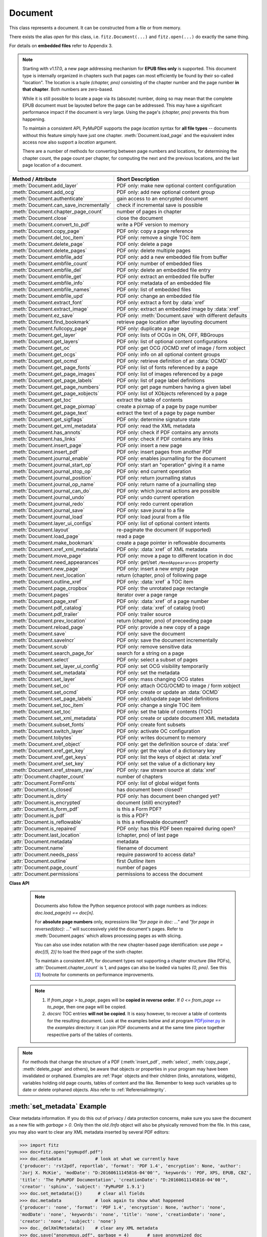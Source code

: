 .. _Document:

================
Document
================

.. highlight:: python

This class represents a document. It can be constructed from a file or from memory.

There exists the alias *open* for this class, i.e. ``fitz.Document(...)`` and ``fitz.open(...)`` do exactly the same thing.

For details on **embedded files** refer to Appendix 3.

.. note::

  Starting with v1.17.0, a new page addressing mechanism for **EPUB files only** is supported. This document type is internally organized in chapters such that pages can most efficiently be found by their so-called "location". The location is a tuple *(chapter, pno)* consisting of the chapter number and the page number **in that chapter**. Both numbers are zero-based.

  While it is still possible to locate a page via its (absoute) number, doing so may mean that the complete EPUB document must be layouted before the page can be addressed. This may have a significant performance impact if the document is very large. Using the page's *(chapter, pno)* prevents this from happening.

  To maintain a consistent API, PyMuPDF supports the page *location* syntax for **all file types** -- documents without this feature simply have just one chapter. :meth:`Document.load_page` and the equivalent index access now also support a *location* argument.

  There are a number of methods for converting between page numbers and locations, for determining the chapter count, the page count per chapter, for computing the next and the previous locations, and the last page location of a document.

======================================= ==========================================================
**Method / Attribute**                  **Short Description**
======================================= ==========================================================
:meth:`Document.add_layer`              PDF only: make new optional content configuration
:meth:`Document.add_ocg`                PDF only: add new optional content group
:meth:`Document.authenticate`           gain access to an encrypted document
:meth:`Document.can_save_incrementally` check if incremental save is possible
:meth:`Document.chapter_page_count`     number of pages in chapter
:meth:`Document.close`                  close the document
:meth:`Document.convert_to_pdf`         write a PDF version to memory
:meth:`Document.copy_page`              PDF only: copy a page reference
:meth:`Document.del_toc_item`           PDF only: remove a single TOC item
:meth:`Document.delete_page`            PDF only: delete a page
:meth:`Document.delete_pages`           PDF only: delete multiple pages
:meth:`Document.embfile_add`            PDF only: add a new embedded file from buffer
:meth:`Document.embfile_count`          PDF only: number of embedded files
:meth:`Document.embfile_del`            PDF only: delete an embedded file entry
:meth:`Document.embfile_get`            PDF only: extract an embedded file buffer
:meth:`Document.embfile_info`           PDF only: metadata of an embedded file
:meth:`Document.embfile_names`          PDF only: list of embedded files
:meth:`Document.embfile_upd`            PDF only: change an embedded file
:meth:`Document.extract_font`           PDF only: extract a font by :data:`xref`
:meth:`Document.extract_image`          PDF only: extract an embedded image by :data:`xref`
:meth:`Document.ez_save`                PDF only: :meth:`Document.save` with different defaults
:meth:`Document.find_bookmark`          retrieve page location after layouting document
:meth:`Document.fullcopy_page`          PDF only: duplicate a page
:meth:`Document.get_layer`              PDF only: lists of OCGs in ON, OFF, RBGroups
:meth:`Document.get_layers`             PDF only: list of optional content configurations
:meth:`Document.get_oc`                 PDF only: get OCG /OCMD xref of image / form xobject
:meth:`Document.get_ocgs`               PDF only: info on all optional content groups
:meth:`Document.get_ocmd`               PDF only: retrieve definition of an :data:`OCMD`
:meth:`Document.get_page_fonts`         PDF only: list of fonts referenced by a page
:meth:`Document.get_page_images`        PDF only: list of images referenced by a page
:meth:`Document.get_page_labels`        PDF only: list of page label definitions
:meth:`Document.get_page_numbers`       PDF only: get page numbers having a given label
:meth:`Document.get_page_xobjects`      PDF only: list of XObjects referenced by a page
:meth:`Document.get_toc`                extract the table of contents
:meth:`Document.get_page_pixmap`        create a pixmap of a page by page number
:meth:`Document.get_page_text`          extract the text of a page by page number
:meth:`Document.get_sigflags`           PDF only: determine signature state
:meth:`Document.get_xml_metadata`       PDF only: read the XML metadata
:meth:`Document.has_annots`             PDF only: check if PDF contains any annots
:meth:`Document.has_links`              PDF only: check if PDF contains any links
:meth:`Document.insert_page`            PDF only: insert a new page
:meth:`Document.insert_pdf`             PDF only: insert pages from another PDF
:meth:`Document.journal_enable`         PDF only: enables journalling for the document
:meth:`Document.journal_start_op`       PDF only: start an "operation" giving it a name
:meth:`Document.journal_stop_op`        PDF only: end current operation
:meth:`Document.journal_position`       PDF only: return journalling status
:meth:`Document.journal_op_name`        PDF only: return name of a journalling step
:meth:`Document.journal_can_do`         PDF only: which journal actions are possible
:meth:`Document.journal_undo`           PDF only: undo current operation
:meth:`Document.journal_redo`           PDF only: redo current operation
:meth:`Document.journal_save`           PDF only: save joural to a file
:meth:`Document.journal_load`           PDF only: load joural from a file
:meth:`Document.layer_ui_configs`       PDF only: list of optional content intents
:meth:`Document.layout`                 re-paginate the document (if supported)
:meth:`Document.load_page`              read a page
:meth:`Document.make_bookmark`          create a page pointer in reflowable documents
:meth:`Document.xref_xml_metadata`      PDF only: :data:`xref` of XML metadata
:meth:`Document.move_page`              PDF only: move a page to different location in doc
:meth:`Document.need_appearances`       PDF only: get/set ``/NeedAppearances`` property
:meth:`Document.new_page`               PDF only: insert a new empty page
:meth:`Document.next_location`          return (chapter, pno) of following page
:meth:`Document.outline_xref`           PDF only: :data:`xref` a TOC item
:meth:`Document.page_cropbox`           PDF only: the unrotated page rectangle
:meth:`Document.pages`                  iterator over a page range
:meth:`Document.page_xref`              PDF only: :data:`xref` of a page number
:meth:`Document.pdf_catalog`            PDF only: :data:`xref` of catalog (root)
:meth:`Document.pdf_trailer`            PDF only: trailer source
:meth:`Document.prev_location`          return (chapter, pno) of preceeding page
:meth:`Document.reload_page`            PDF only: provide a new copy of a page
:meth:`Document.save`                   PDF only: save the document
:meth:`Document.saveIncr`               PDF only: save the document incrementally
:meth:`Document.scrub`                  PDF only: remove sensitive data
:meth:`Document.search_page_for`        search for a string on a page
:meth:`Document.select`                 PDF only: select a subset of pages
:meth:`Document.set_layer_ui_config`    PDF only: set OCG visibility temporarily
:meth:`Document.set_metadata`           PDF only: set the metadata
:meth:`Document.set_layer`              PDF only: mass changing OCG states
:meth:`Document.set_oc`                 PDF only: attach OCG/OCMD to image / form xobject
:meth:`Document.set_ocmd`               PDF only: create or update an :data:`OCMD`
:meth:`Document.set_page_labels`        PDF only: add/update page label definitions
:meth:`Document.set_toc_item`           PDF only: change a single TOC item
:meth:`Document.set_toc`                PDF only: set the table of contents (TOC)
:meth:`Document.set_xml_metadata`       PDF only: create or update document XML metadata
:meth:`Document.subset_fonts`           PDF only: create font subsets
:meth:`Document.switch_layer`           PDF only: activate OC configuration
:meth:`Document.tobytes`                PDF only: writes document to memory
:meth:`Document.xref_object`            PDF only: get the definition source of :data:`xref`
:meth:`Document.xref_get_key`           PDF only: get the value of a dictionary key
:meth:`Document.xref_get_keys`          PDF only: list the keys of object at :data:`xref`
:meth:`Document.xref_set_key`           PDF only: set the value of a dictionary key
:meth:`Document.xref_stream_raw`        PDF only: raw stream source at :data:`xref`
:attr:`Document.chapter_count`          number of chapters
:attr:`Document.FormFonts`              PDF only: list of global widget fonts
:attr:`Document.is_closed`              has document been closed?
:attr:`Document.is_dirty`               PDF only: has document been changed yet?
:attr:`Document.is_encrypted`           document (still) encrypted?
:attr:`Document.is_form_pdf`            is this a Form PDF?
:attr:`Document.is_pdf`                 is this a PDF?
:attr:`Document.is_reflowable`          is this a reflowable document?
:attr:`Document.is_repaired`            PDF only: has this PDF been repaired during open?
:attr:`Document.last_location`          (chapter, pno) of last page
:attr:`Document.metadata`               metadata
:attr:`Document.name`                   filename of document
:attr:`Document.needs_pass`             require password to access data?
:attr:`Document.outline`                first `Outline` item
:attr:`Document.page_count`             number of pages
:attr:`Document.permissions`            permissions to access the document
======================================= ==========================================================

**Class API**

.. class:: Document

    .. index::
       pair: filename; open
       pair: stream; open
       pair: filetype; open
       pair: rect; open
       pair: width; open
       pair: height; open
       pair: fontsize; open
       pair: open; Document
       pair: filename; Document
       pair: stream; Document
       pair: filetype; Document
       pair: rect; Document
       pair: fontsize; Document

    .. method:: __init__(self, filename=None, stream=None, filetype=None, rect=None, width=0, height=0, fontsize=11)

      Creates a *Document* object.

      * With default parameters, a **new empty PDF** document will be created.
      * If *stream* is given, then the document is created from memory and either *filename* or *filetype* must indicate its type.
      * If *stream* is *None*, then a document is created from the file given by *filename*. Its type is inferred from the extension, which can be overruled by specifying *filetype*.

      :arg str,pathlib filename: A UTF-8 string or *pathlib* object containing a file path (or a file type, see below).

      :arg bytes,bytearray,BytesIO stream: A memory area containing a supported document. Its type **must** be specified by either *filename* or *filetype*.

         *(Changed in version 1.14.13)* *io.BytesIO* is now also supported.

      :arg str filetype: A string specifying the type of document. This may be something looking like a filename (e.g. "x.pdf"), in which case MuPDF uses the extension to determine the type, or a mime type like *application/pdf*. Just using strings like "pdf" will also work.

      :arg rect_like rect: a rectangle specifying the desired page size. This parameter is only meaningful for documents with a variable page layout ("reflowable" documents), like e-books or HTML, and ignored otherwise. If specified, it must be a non-empty, finite rectangle with top-left coordinates (0, 0). Together with parameter *fontsize*, each page will be accordingly laid out and hence also determine the number of pages.

      :arg float width: may used together with *height* as an alternative to *rect* to specify layout information.

      :arg float height: may used together with *width* as an alternative to *rect* to specify layout information.

      :arg float fontsize: the default fontsize for reflowable document types. This parameter is ignored if none of the parameters *rect* or *width* and *height* are specified. Will be used to calculate the page layout.

      Overview of possible forms (*open* is a synonym of *Document*)::

          >>> # from a file
          >>> doc = fitz.open("some.pdf")
          >>> doc = fitz.open("some.file", None, "pdf")  # copes with wrong extension
          >>> doc = fitz.open("some.file", filetype="pdf")  # copes with wrong extension
          >>>
          >>> # from memory
          >>> doc = fitz.open("pdf", mem_area)
          >>> doc = fitz.open(None, mem_area, "pdf")
          >>> doc = fitz.open(stream=mem_area, filetype="pdf")
          >>>
          >>> # new empty PDF
          >>> doc = fitz.open()
          >>>

      The Document class can be also be used as a **context manager**. On exit, the document will automatically be closed.

          >>> import fitz
          >>> with fitz.open(...) as doc:
                  for page in doc: print("page %i" % page.number)
          page 0
          page 1
          page 2
          page 3
          >>> doc.is_closed
          True
          >>>

    .. method:: get_oc(xref)

      *(New in v1.18.4)*

      Return the cross reference number of an :data:`OCG` or :data:`OCMD` attached to an image or form xobject.

      :arg int xref: the :data:`xref` of an image or form xobject. Valid such cross reference numbers are returned by :meth:`Document.get_page_images`, resp. :meth:`Document.get_page_xobjects`. For invalid numbers, an exception is raised.
      :rtype: int
      :returns: the cross reference number of an optional contents object or zero if there is none.

    .. method:: set_oc(xref, ocxref)

      *(New in v1.18.4)*

      If *xref* represents an image or form xobject, set or remove the cross reference number *ocxref* of an optional contents object.

      :arg int xref: the :data:`xref` of an image or form xobject [#f5]_. Valid such cross reference numbers are returned by :meth:`Document.get_page_images`, resp. :meth:`Document.get_page_xobjects`. For invalid numbers, an exception is raised.
      :arg int ocxref: the :data:`xref` number of an :data:`OCG` / :data:`OCMD`. If not zero, an invalid reference raises an exception. If zero, any OC reference is removed.


    .. method:: get_layers()

      *(New in v1.18.3)*

      Show optional layer configurations. There always is a standard one, which is not included in the response.

        >>> for item in doc.get_layers(): print(item)
        {'number': 0, 'name': 'my-config', 'creator': ''}
        >>> # use 'number' as config identifyer in add_ocg

    .. method:: add_layer(name, creator=None, on=None)

      *(New in v1.18.3)*

      Add an optional content configuration. Layers serve as a collection of ON / OFF states for optional content groups and allow fast visibility switches between different views on the same document.

      :arg str name: arbitrary name.
      :arg str creator: (optional) creating software.
      :arg sequ on: a sequence of OCG :data:`xref` numbers which should be set to ON when this layer gets activated. All OCGs not listed here will be set to OFF.


    .. method:: switch_layer(number, as_default=False)

      *(New in v1.18.3)*

      Switch to a document view as defined by the optional layer's configuration number. This is temporary, except if established as default.

      :arg int number: config number as returned by :meth:`Document.layer_configs`.
      :arg bool as_default: make this the default configuration.

      Activates the ON / OFF states of OCGs as defined in the identified layer. If *as_default=True*, then additionally all layers, including the standard one, are merged and the result is written back to the standard layer, and **all optional layers are deleted**.


    .. method:: add_ocg(name, config=-1, on=True, intent="View", usage="Artwork")

      *(New in v1.18.3)*

      Add an optional content group. An OCG is the most important unit of information to determine object visibility. For a PDF, in order to be regarded as having optional content, at least one OCG must exist.

      :arg str name: arbitrary name. Will show up in supporting PDF viewers.
      :arg int config: layer configuration number. Default -1 is the standard configuration.
      :arg bool on: standard visibility status for objects pointing to this OCG.
      :arg str,list intent: a string or list of strings declaring the visibility intents. There are two PDF standard values to choose from: "View" and "Design". Default is "View". Correct **spelling is important**.
      :arg str usage: another influencer for OCG visibility. This will become part of the OCG's ``/Usage`` key. There are two PDF standard values to choose from: "Artwork" and "Technical". Default is "Artwork". Please only change when required.

      :returns: :data:`xref` of the created OCG. Use as entry for ``oc`` parameter in supporting objects.

      .. note:: Multiple OCGs with identical parameters may be created. This will not cause problems. Garbage option 3 of :meth:`Document.save` will get rid of any duplicates.


    .. method:: set_ocmd(xref=0, ocgs=None, policy="AnyOn", ve=None)

      *(New in v1.18.4)*

      Create or update an :data:`OCMD`, **Optional Content Membership Dictionary.**

      :arg int xref: :data:`xref` of the OCMD to be updated, or 0 for a new OCMD.
      :arg list ocgs: a sequence of :data:`xref` numbers of existing :data:`OCG` PDF objects.
      :arg str policy: one of "AnyOn" (default), "AnyOff", "AllOn", "AllOff" (mixed or lower case).
      :arg list ve: a "visibility expression". This is a list of arbitrarily nested other lists -- see explanation below. Use as an alternative to the combination *ocgs* / *policy* if you need to formulate more complex conditions.
      :rtype: int
      :returns: :data:`xref` of the OCMD. Use as ``oc=xref`` parameter in supporting objects, and respectively in :meth:`Document.set_oc` or :meth:`Annot.set_oc`.

      .. note::

        Like an OCG, an OCMD has a visibility state ON or OFF, and it can be used like an OCG. In contrast to an OCG, the OCMD state is determined by evaluating the state of one or more OCGs via special forms of **boolean expressions.** If the expression evaluates to true, the OCMD state is ON and OFF for false.

        There are two ways to formulate OCMD visibility:

        1. Use the combination of *ocgs* and *policy*: The *policy* value is interpreted as follows:

          - AnyOn -- (default) true if at least one OCG is ON.
          - AnyOff -- true if at least one OCG is OFF.
          - AllOn -- true if all OCGs are ON.
          - AllOff -- true if all OCGs are OFF.

          Suppose you want two PDF objects be displayed exactly one at a time (if one is ON, then the other one must be OFF):

          Solution: use an **OCG** for object 1 and an **OCMD** for object 2. Create the OCMD via ``set_ocmd(ocgs=[xref], policy="AllOff")``, with the :data:`xref` of the OCG.

        2. Use the **visibility expression** *ve*: This is a list of two or more items. The **first item** is a logical keyword: one of the strings **"and"**, **"or"**, or **"not"**. The **second** and all subsequent items must either be an integer or another list. An integer must be the :data:`xref` number of an OCG. A list must again have at least two items starting with one of the boolean keywords. This syntax is a bit awkward, but quite powerful:

          - Each list must start with a logical keyword.
          - If the keyword is a **"not"**, then the list must have exactly two items. If it is **"and"** or **"or"**, any number of other items may follow.
          - Items following the logical keyword may be either integers or again a list. An *integer* must be the xref of an OCG. A *list* must conform to the previous rules.

          **Examples:**

          - ``set_ocmd(ve=["or", 4, ["not", 5], ["and", 6, 7]])``. This delivers ON if the following is true: **"4 is ON, or 5 is OFF, or 6 and 7 are both ON"**.
          - ``set_ocmd(ve=["not", xref])``. This has the same effect as the OCMD example created under 1.

          For more details and examples see page 224 of :ref:`AdobeManual`. Also do have a look at example scripts `here <https://github.com/pymupdf/PyMuPDF-Utilities/tree/master/optional-content>`_.

          Visibility expressions, ``/VE``, are part of PDF specification version 1.6. So not all PDF viewers / readers may already support this feature and hence will react in some standard way for those cases.


    .. method:: get_ocmd(xref)

      *(New in v1.18.4)*

      Retrieve the definition of an :data:`OCMD`.

      :arg int xref: the :data:`xref` of the OCMD.
      :rtype: dict
      :returns: a dictionary with the keys *xref*, *ocgs*, *policy* and *ve*.


    .. method:: get_layer(config=-1)

      *(New in v1.18.3)*

      List of optional content groups by status in the specified configuration. This is a dictionary with lists of cross reference numbers for OCGs that occur in the arrays ``/ON``, ``/OFF`` or in some radio button group (``/RBGroups``).

      :arg int config: the configuration layer (default is the standard config layer).

      >>> pprint(doc.get_layer())
      {'off': [8, 9, 10], 'on': [5, 6, 7], 'rbgroups': [[7, 10]]}
      >>>

    .. method:: set_layer(config, on=None, off=None, basestate=None, rbgroups=None)

      *(New in v1.18.3)*

      Mass status changes of optional content groups. **Permanently** sets the status of OCGs.

      :arg int config: desired configuration layer, choose -1 for the default one.
      :arg list on: list of :data:`xref` of OCGs to set ON. Replaces previous values. An empty list will cause no OCG being set to ON anymore. Should be specified if ``basestate="ON"`` is used.
      :arg list off: list of :data:`xref` of OCGs to set OFF. Replaces previous values. An empty list will cause no OCG being set to OFF anymore. Should be specified if ``basestate="OFF"`` is used.
      :arg str basestate: desired state of OCGs that are not mentioned in *on* resp. *off*. Possible values are "ON", "OFF" or "Unchanged". Upper / lower case possible.
      :arg list rbgroups: a list of lists. Replaces previous values. Each sublist should contain two or more OCG xrefs. OCGs in the same sublist are handled like buttons in a radio button group: setting one to ON automatically sets all other group members to OFF.

      Values *None* will not change the corresponding PDF array.

        >>> doc.set_layer(-1, basestate="OFF")  # only changes the base state
        >>> pprint(doc.get_layer())
        {'basestate': 'OFF', 'off': [8, 9, 10], 'on': [5, 6, 7], 'rbgroups': [[7, 10]]}


    .. method:: get_ocgs()

      *(New in v1.18.3)*

      Details of all optional content groups. This is a dictionary of dictionaries like this (key is the OCG's :data:`xref`):

        >>> pprint(doc.get_ocgs())
        {13: {'on': True,
              'intent': ['View', 'Design'],
              'name': 'Circle',
              'usage': 'Artwork'},
        14: {'on': True,
              'intent': ['View', 'Design'],
              'name': 'Square',
              'usage': 'Artwork'},
        15: {'on': False, 'intent': ['View'], 'name': 'Square', 'usage': 'Artwork'}}
        >>>

    .. method:: layer_ui_configs()

      *(New in v1.18.3)*

      Show the visibility status of optional content that is modifyable by the user interface of supporting PDF viewers. Example:

        >>> pprint(doc.layer_ui_configs())
         ({'depth': 0,
          'locked': False,
          'number': 0,
          'on': True,
          'text': 'Circle',
          'type': 'checkbox'},
         {'depth': 0,
          'locked': False,
          'number': 1,
          'on': False,
          'text': 'Square',
          'type': 'checkbox'})
         >>> # refers to OCGs named "Circle" (ON), resp. "Square" (OFF)

       .. note::

          * Only reports items contained in the currently selected layer configuration.

          * The meaning of the dictionary keys is as follows:
             - *depth:* item's nesting level in the `/Order` array
             - *locked:* whether changing the item's state is prohibited
             - *number:* running sequence number
             - *on:* item state
             - *text:* text string or name field of the originating OCG
             - *type:* one of "label" (set by a text string), "checkbox" (set by a single OCG) or "radiobox" (set by a set of connected OCGs)

    .. method:: set_layer_ui_config(number, action=0)

      *(New in v1.18.3)*

      Modify OC visibility status of content groups. This is analog to what supporting PDF viewers would offer.

      .. note::
        Visibility is **not** a property stored with the OCG. It is not even an information necessarily present in the PDF document at all. Instead, the current visibility is **temporarily** set using the user interface of some supporting PDF consumer software. The same type of functionality is offered by this method.

        To make **permanent** changes, use :meth:`Document.set_layer`.

      :arg in number: number as returned by :meth:`Document.layer_ui_configs`.
      :arg int action: 0 = set on (default), 1 = toggle on/off, 2 = set off.

      Example:

          >>> # let's make above "Square" visible:
          >>> doc.set_layer_ui_config(1, action=0)
          >>> pprint(doc.layer_ui_configs())
          ({'depth': 0,
            'locked': False,
            'number': 0,
            'on': True,
            'text': 'Circle',
            'type': 'checkbox'},
          {'depth': 0,
            'locked': False,
            'number': 1,
            'on': True,  # <===
            'text': 'Square',
            'type': 'checkbox'})
          >>>

    .. method:: authenticate(password)

      Decrypts the document with the string *password*. If successful, document data can be accessed. For PDF documents, the "owner" and the "user" have different priviledges, and hence different passwords may exist for these authorization levels. The method will automatically establish the appropriate (owner or user) access rights for the provided password.

      :arg str password: owner or user password.

      :rtype: int
      :returns: a positive value if successful, zero otherwise (the string does not match either password). If positive, the indicator :attr:`Document.is_encrypted` is set to *False*. **Positive** return codes carry the following information detail:

        * 1 => authenticated, but the PDF has neither owner nor user passwords.
        * 2 => authenticated with the **user** password.
        * 4 => authenticated with the **owner** password.
        * 6 => authenticated and both passwords are equal -- probably a rare situation.

        .. note::

          The document may be protected by an owner, but **not** by a user password. Detect this situation via `doc.authenticate("") == 2`. This allows opening and reading the document without authentication, but, depending on the :attr:`Document.permissions` value, other actions may be prohibited. PyMuPDF (like MuPDF) in this case **ignores those restrictions**. So, -- in contrast to any PDF viewers -- you can for example extract text and add or modify content, even if the respective permission flags ``PDF_PERM_COPY``, ``PDF_PERM_MODIFY``, ``PDF_PERM_ANNOTATE``, etc. are set off! It is your responsibility building a legally compliant application where applicable.

    .. method:: get_page_numbers(label, only_one=False)

       *(New in v 1.18.6)*

       PDF only: Return a list of page numbers that have the specified label -- note that labels may not be unique in a PDF. This implies a sequential search through **all page numbers** to compare their labels.

       .. note:: Implementation detail -- pages are **not loaded** for this purpose.

       :arg str label: the label to look for, e.g. "vii" (Roman number 7).
       :arg bool only_one: stop after first hit. Useful e.g. if labelling is known to be unique, or there are many pages, etc. The default will check every page number.
       :rtype: list
       :returns: list of page numbers that have this label. Empty if none found, no labels defined, etc.


    .. method:: get_page_labels()

       *(New in v1.18.7)*

       PDF only: Extract the list of page label definitions. Typically used for modifications before feeding it into :meth:`Document.set_page_labels`.

       :returns: a list of dictionaries as defined in :meth:`Document.set_page_labels`.

    .. method:: set_page_labels(labels)

       *(New in v1.18.6)*

       PDF only: Add or update the page label definitions of the PDF.

       :arg list labels: a list of dictionaries. Each dictionary defines a label building rule and a 0-based "start" page number. That start page is the first for which the label definition is valid. Each dictionary has up to 4 items and looks like ``{'startpage': int, 'prefix': str, 'style': str, 'firstpagenum': int}`` and has the following items.

          - ``startpage``: (int) the first page number (0-based) to apply the label rule. This key **must be present**. The rule is applied to all subsequent pages until either end of document or superseded by the rule with the next larger page number.
          - ``prefix``: (str) an arbitrary string to start the label with, e.g. "A-". Default is "".
          - ``style``: (str) the numbering style. Available are "D" (decimal), "r"/"R" (Roman numbers, lower / upper case), and "a"/"A" (lower / upper case alphabetical numbering: "a" through "z", then "aa" through "az", etc.). Default is "". If "", no numbering will take place and the pages in that range will receive the same label consisting of the ``prefix`` value. If prefix is also omitted, then the label will be "".
          - ``firstpagenum``: (int) start numbering with this value. Default is 1, smaller values are ignored.

       For example::

        [{'startpage': 6, 'prefix': 'A-', 'style': 'D', 'firstpagenum': 10},
         {'startpage': 10, 'prefix': '', 'style': 'D', 'firstpagenum': 1}]

       will generate the labels "A-10", "A-11", "A-12", "A-13", "1", "2", "3", ... for pages 6, 7 and so on until end of document. Pages 0 through 5 will have the label "".


    .. method:: make_bookmark(loc)

      *(New in v.1.17.3)* Return a page pointer in a reflowable document. After re-layouting the document, the result of this method can be used to find the new location of the page.

      .. note:: Do not confuse with items of a table of contents, TOC.

      :arg list,tuple loc: page location. Must be a valid *(chapter, pno)*.

      :rtype: pointer
      :returns: a long integer in pointer format. To be used for finding the new location of the page after re-layouting the document. Do not touch or re-assign.


    .. method:: find_bookmark(bookmark)

      *(New in v.1.17.3)* Return the new page location after re-layouting the document.

      :arg pointer bookmark: created by :meth:`Document.make_bookmark`.

      :rtype: tuple
      :returns: the new (chapter, pno) of the page.


    .. method:: chapter_page_count(chapter)

      *(New in v.1.17.0)* Return the number of pages of a chapter.

      :arg int chapter: the 0-based chapter number.

      :rtype: int
      :returns: number of pages in chapter. Relevant only for document types whith chapter support (EPUB currently).


    .. method:: next_location(page_id)

      *(New in v.1.17.0)* Return the location of the following page.

      :arg tuple page_id: the current page id. This must be a tuple *(chapter, pno)* identifying an existing page.

      :returns: The tuple of the following page, i.e. either *(chapter, pno + 1)* or *(chapter + 1, 0)*, **or** the empty tuple *()* if the argument was the last page. Relevant only for document types whith chapter support (EPUB currently).


    .. method:: prev_location(page_id)

      *(New in v.1.17.0)* Return the locator of the preceeding page.

      :arg tuple page_id: the current page id. This must be a tuple *(chapter, pno)* identifying an existing page.

      :returns: The tuple of the preceeding page, i.e. either *(chapter, pno - 1)* or the last page of the receeding chapter, **or** the empty tuple *()* if the argument was the first page. Relevant only for document types whith chapter support (EPUB currently).


    .. method:: load_page(page_id=0)

      Create a :ref:`Page` object for further processing (like rendering, text searching, etc.).

      *(Changed in v1.17.0)* For document types supporting a so-called "chapter structure" (like EPUB), pages can also be loaded via the combination of chapter number and relative page number, instead of the absolute page number. This should **significantly speed up access** for large documents.

      :arg int,tuple page_id: *(Changed in v1.17.0)*

          Either a 0-based page number, or a tuple *(chapter, pno)*. For an **integer**, any ``-∞ < page_id < page_count`` is acceptable. While page_id is negative, :attr:`page_count` will be added to it. For example: to load the last page, you can use *doc.load_page(-1)*. After this you have page.number = doc.page_count - 1.

          For a tuple, *chapter* must be in range :attr:`Document.chapter_count`, and *pno* must be in range :meth:`Document.chapter_page_count` of that chapter. Both values are 0-based. Using this notation, :attr:`Page.number` will equal the given tuple. Relevant only for document types whith chapter support (EPUB currently).

      :rtype: :ref:`Page`

    .. note::

       Documents also follow the Python sequence protocol with page numbers as indices: *doc.load_page(n) == doc[n]*.

       For **absolute page numbers** only, expressions like *"for page in doc: ..."* and *"for page in reversed(doc): ..."* will successively yield the document's pages. Refer to :meth:`Document.pages` which allows processing pages as with slicing.

       You can also use index notation with the new chapter-based page identification: use *page = doc[(5, 2)]* to load the third page of the sixth chapter.

       To maintain a consistent API, for document types not supporting a chapter structure (like PDFs), :attr:`Document.chapter_count` is 1, and pages can also be loaded via tuples *(0, pno)*. See this [#f3]_ footnote for comments on performance improvements.

    .. method:: reload_page(page)

      *(New in version 1.16.10)*

      PDF only: Provide a new copy of a page after finishing and updating all pending changes.

      :arg page: page object.
      :type page: :ref:`Page`

      :rtype: :ref:`Page`

      :returns: a new copy of the same page. All pending updates (e.g. to annotations or widgets) will be finalized and a fresh copy of the page will be loaded.

        .. note:: In a typical use case, a page :ref:`Pixmap` should be taken after annotations / widgets have been added or changed. To force all those changes being reflected in the page structure, this method re-instates a fresh copy while keeping the object hierarchy "document -> page -> annotations/widgets" intact.


    .. method:: page_cropbox(pno)

      *(New in version 1.17.7)*

      PDF only: Return the unrotated page rectangle -- **without loading the page** (via :meth:`Document.load_page`). This is meant for internal purpose requiring best possible performance.

      :arg int pno: 0-based page number.

      :returns: :ref:`Rect` of the page like :meth:`Page.rect`, but ignoring any rotation.

    .. method:: page_xref(pno)

      *(New in version 1.17.7)*

      PDF only: Return the :data:`xref` of the page -- **without loading the page** (via :meth:`Document.load_page`). This is meant for internal purpose requiring best possible performance.

      :arg int pno: 0-based page number.

      :returns: :data:`xref` of the page like :attr:`Page.xref`.

    .. method:: pages(start=None, [stop=None, [step=None]])

      *(New in version 1.16.4)*

      A generator for a range of pages. Parameters have the same meaning as in the built-in function *range()*. Intended for expressions of the form *"for page in doc.pages(start, stop, step): ..."*.

      :arg int start: start iteration with this page number. Default is zero, allowed values are ``-∞ < start < page_count``. While this is negative, :attr:`page_count` is added **before** starting the iteration.
      :arg int stop: stop iteration at this page number. Default is :attr:`page_count`, possible are ``-∞ < stop <= page_count``. Larger values are **silently replaced** by the default. Negative values will cyclically emit the pages in reversed order. As with the built-in *range()*, this is the first page **not** returned.
      :arg int step: stepping value. Defaults are 1 if start < stop and -1 if start > stop. Zero is not allowed.

      :returns: a generator iterator over the document's pages. Some examples:

          * "doc.pages()" emits all pages.
          * "doc.pages(4, 9, 2)" emits pages 4, 6, 8.
          * "doc.pages(0, None, 2)" emits all pages with even numbers.
          * "doc.pages(-2)" emits the last two pages.
          * "doc.pages(-1, -1)" emits all pages in reversed order.
          * "doc.pages(-1, -10)" always emits 10 pages in reversed order, starting with the last page -- **repeatedly** if the document has less than 10 pages. So for a 4-page document the following page numbers are emitted: 3, 2, 1, 0, 3, 2, 1, 0, 3, 2, 1, 0, 3.

    .. index::
       pair: from_page; convert_to_pdf (Document method)
       pair: to_page; convert_to_pdf (Document method)
       pair: rotate; convert_to_pdf (Document method)

    .. method:: convert_to_pdf(from_page=-1, to_page=-1, rotate=0)

      Create a PDF version of the current document and write it to memory. **All document types** are supported. The parameters have the same meaning as in :meth:`insert_pdf`. In essence, you can restrict the conversion to a page subset, specify page rotation, and revert page sequence.

      :arg int from_page: first page to copy (0-based). Default is first page.

      :arg int to_page: last page to copy (0-based). Default is last page.

      :arg int rotate: rotation angle. Default is 0 (no rotation). Should be *n * 90* with an integer n (not checked).

      :rtype: bytes
      :returns: a Python *bytes* object containing a PDF file image. It is created by internally using ``tobytes(garbage=4, deflate=True)``. See :meth:`tobytes`. You can output it directly to disk or open it as a PDF. Here are some examples::

          >>> # convert an XPS file to PDF
          >>> xps = fitz.open("some.xps")
          >>> pdfbytes = xps.convert_to_pdf()
          >>>
          >>> # either do this --->
          >>> pdf = fitz.open("pdf", pdfbytes)
          >>> pdf.save("some.pdf")
          >>>
          >>> # or this --->
          >>> pdfout = open("some.pdf", "wb")
          >>> pdfout.tobytes(pdfbytes)
          >>> pdfout.close()

          >>> # copy image files to PDF pages
          >>> # each page will have image dimensions
          >>> doc = fitz.open()                     # new PDF
          >>> imglist = [ ... image file names ...] # e.g. a directory listing
          >>> for img in imglist:
                  imgdoc=fitz.open(img)           # open image as a document
                  pdfbytes=imgdoc.convert_to_pdf()  # make a 1-page PDF of it
                  imgpdf=fitz.open("pdf", pdfbytes)
                  doc.insert_pdf(imgpdf)             # insert the image PDF
          >>> doc.save("allmyimages.pdf")

      .. note:: The method uses the same logic as the *mutool convert* CLI. This works very well in most cases -- however, beware of the following limitations.

        * Image files: perfect, no issues detected. Apparently however, image transparency is ignored. If you need that (like for a watermark), use :meth:`Page.insert_image` instead. Otherwise, this method is recommended for its much better prformance.
        * XPS: appearance very good. Links work fine, outlines (bookmarks) are lost, but can easily be recovered [#f2]_.
        * EPUB, CBZ, FB2: similar to XPS.
        * SVG: medium. Roughly comparable to `svglib <https://github.com/deeplook/svglib>`_.

    .. method:: get_toc(simple=True)

      Creates a table of contents (TOC) out of the document's outline chain.

      :arg bool simple: Indicates whether a simple or a detailed TOC is required. If *False*, each item of the list also contains a dictionary with :ref:`linkDest` details for each outline entry.

      :rtype: list

      :returns: a list of lists. Each entry has the form *[lvl, title, page, dest]*. Its entries have the following meanings:

        * *lvl* -- hierarchy level (positive *int*). The first entry is always 1. Entries in a row are either **equal**, **increase** by 1, or **decrease** by any number.
        * *title* -- title (*str*)
        * *page* -- 1-based page number (*int*). If `-1` either no destination or outside document.
        * *dest* -- (*dict*) included only if *simple=False*. Contains details of the TOC item as follows:

          - kind: destination kind, see :ref:`linkDest Kinds`.
          - file: filename if kind is :data:`LINK_GOTOR` or :data:`LINK_LAUNCH`.
          - page: target page, 0-based, :data:`LINK_GOTOR` or :data:`LINK_GOTO` only.
          - to: position on target page (:ref:`Point`).
          - zoom: (float) zoom factor on target page.
          - xref: :data:`xref` of the item (0 if no PDF).
          - color: item color in PDF RGB format ``(red, green, blue)``, or omitted (always omitted if no PDF).
          - bold: true if bold item text or omitted. PDF only.
          - italic: true if italic item text, or omitted. PDF only.
          - collapse: true if sub-items are folded, or omitted. PDF only.


    .. method:: xref_get_keys(xref)

      *(New in v1.18.7)*

      PDF only: Return the PDF dictionary keys of the object provided by its xref number.

      :arg int xref: the :data:`xref`. *(Changed in v1.18.10)* Use ``-1`` to access the special dictionary "PDF trailer".

      :returns: a tuple of dictionary keys present in object :data:`xref`. Examples:

        >>> from pprint import pprint
        >>> import fitz
        >>> doc=fitz.open("pymupdf.pdf")
        >>> xref = doc.page_xref(0)  # xref of page 0
        >>> pprint(doc.xref_get_keys(xref))  # primary level keys of a page
        ('Type', 'Contents', 'Resources', 'MediaBox', 'Parent')
        >>> pprint(doc.xref_get_keys(-1))  # primary level keys of the trailer
        ('Type', 'Index', 'Size', 'W', 'Root', 'Info', 'ID', 'Length', 'Filter')
        >>>


    .. method:: xref_get_key(xref, key)

      *(New in v1.18.7)*

      PDF only: Return type and value of a PDF dictionary key of an xref.

      :arg int xref: the :data:`xref`. *Changed in v1.18.10:* Use ``-1`` to access the special dictionary "PDF trailer".
      :arg str key: the desired PDF key. Must **exactly** match (case-sensitive) one of the keys contained in :meth:`Document.xref_get_keys`.

      :returns: a tuple (type, value) of strings, where type is one of "xref", "array", "dict", "int", "float", "null", "bool", "name", "string" or "unknown" (should not occur). Independent of "type", the value of the key is **always** formatted as a string -- see the following example -- and (almost always) a faithful reflection of what is stored in the PDF. In most cases, the format of the value string also gives a clue about the key type:

        * A "name" always starts with a "/" slash.
        * An "xref" always ends with " 0 R".
        * An "array" is always enclosed in "[...]" brackets.
        * A "dict" is always enclosed in "<<...>>" brackets.
        * A "bool", resp. "null" always equal either "true", "false", resp. "null".
        * "float" and "int" are represented by their string format -- and are thus not always distinguishable.
        * A "string" is converted to UTF-8 and may therefore deviate from what is stored in the PDF. For example, the PDF key "Author" may have a value of "<FEFF004A006F0072006A00200058002E0020004D0063004B00690065>" in the file, but the method will return ``('string', 'Jorj X. McKie')``.

            >>> for key in doc.xref_get_keys(xref):
                    print(key, "=" , doc.xref_get_key(xref, key))
            Type = ('name', '/Page')
            Contents = ('xref', '1297 0 R')
            Resources = ('xref', '1296 0 R')
            MediaBox = ('array', '[0 0 612 792]')
            Parent = ('xref', '1301 0 R')
            >>> #
            >>> # Now same thing for the PDF trailer.
            >>> # It has no xref, so -1 must be used instead.
            >>> #
            >>> for key in doc.xref_get_keys(-1):
                    print(key, "=", doc.xref_get_key(-1, key))
            Type = ('name', '/XRef')
            Index = ('array', '[0 8802]')
            Size = ('int', '8802')
            W = ('array', '[1 3 1]')
            Root = ('xref', '8799 0 R')
            Info = ('xref', '8800 0 R')
            ID = ('array', '[<DC9D56A6277EFFD82084E64F9441E18C><DC9D56A6277EFFD82084E64F9441E18C>]')
            Length = ('int', '21111')
            Filter = ('name', '/FlateDecode')
            >>>


    .. method:: xref_set_key(xref, key, value)

      *(New in v 1.18.7, changed in v 1.18.13)*

      PDF only: Set (add, update, delete) the value of a PDF key for the object given by an xref.
      
      .. caution:: This is an expert function: if you do not know what you are doing, there is a high risk to render (parts of) the PDF unusable. Please do consult :ref:`AdobeManual` about object specification formats (page 18) and the structure of special dictionary types like page objects.

      :arg int xref: the :data:`xref`. *Changed in v1.18.13:* To update the PDF trailer, specify -1.
      :arg str key: the desired PDF key (without leading "/"). Must not be empty. Any valid PDF key -- whether already present in the object (which will be overwritten) -- or new. It is possible to use PDF path notation like ``"Resources/ExtGState"`` -- which sets the value for key ``"/ExtGState"`` as a sub-object of ``"/Resources"``.
      :arg str value: the value for the key. It must be a non-empty string and, depending on the desired PDF object type, the following rules must be observed. There is some syntax checking, but **no type checking** and no checking if it makes sense PDF-wise, i.e. **no semantics checking**. Upper or lower case are important!

          * **xref** -- must be provided as ``"nnn 0 R"`` with a valid :data:`xref` number nnn of the PDF. The suffix "``0 R``" is required to be recognizable as an xref by PDF applications.
          * **array** -- a string like ``"[a b c d e f]"``. The brackets are required. Array items must be separated by at least one space (not commas like in Python). An empty array ``"[]"`` is possible and equivalent to removing the key. Array items may be any PDF objects, like dictionaries, xrefs, other arrays, etc. Like in Python, array items may be of different types.
          * **dict** -- a string like ``"<< ... >>"``. The brackets are required and must enclose a valid PDF dictionary definition. The empty dictionary ``"<<>>"`` is possible and equivalent to removing the key.
          * **int** -- an integer formatted **as a string**.
          * **float** -- a float formatted **as a string**. Scientific notation (with exponents) is **not allowed by PDF**.
          * **null** -- the string ``"null"``. This is the PDF equivalent to Python's ``None`` and causes the key to be ignored -- however not necessarily removed, resp. removed on saves with garbage collection.
          * **bool** -- one of the strings ``"true"`` or ``"false"``.
          * **name** -- a valid PDF name with a leading slash: ``"/PageLayout"``. See page 16 of the :ref:`AdobeManual`.
          * **string** -- a valid PDF string. **All PDF strings must be enclosed by brackets**. Denote the empty string as ``"()"``. Depending on its content, the possible brackets are
          
            - "(...)" for ASCII-only text. Reserved PDF characters must be backslash-escaped and non-ASCII characters must be provided as 3-digit backslash-escaped octals -- including leading zeros. Example: 12 = 0x0C must be encoded as ``\014``.
            - "<...>" for hex-encoded text. Every character must be represented by two hex-digits (lower or upper case).
          
          * If in doubt, we **strongly recommend** to use :meth:`get_pdf_str`! This function automatically generates the right brackets, escapes, and overall format. E.g. it will do conversions like these:

            >>> # because of the € symbol, the following yields UTF-16BE BOM
            >>> fitz.get_pdf_str("Pay in $ or €.")
            '<feff00500061007900200069006e002000240020006f0072002020ac002e>'
            >>> # escapes for brackets and non-ASCII
            >>> fitz.get_pdf_str("Prices in EUR (USD also accepted). Areas are in m².")
            '(Prices in EUR \\(USD also accepted\\). Areas are in m\\262.)'


    .. method:: get_page_pixmap(pno, *args, **kwargs)

      Creates a pixmap from page *pno* (zero-based). Invokes :meth:`Page.get_pixmap`.

      :arg int pno: page number, 0-based in ``-∞ < pno < page_count``.

      :rtype: :ref:`Pixmap`

    .. method:: get_page_xobjects(pno)

      *(Changed in v1.18.11)*

      PDF only: *(New in v1.16.13)* Return a list of all XObjects referenced by a page.

      :arg int pno: page number, 0-based, ``-∞ < pno < page_count``.

      :rtype: list
      :returns: a list of (non-image) XObjects. These objects typically represent pages *embedded* (not copied) from other PDFs. For example, :meth:`Page.show_pdf_page` will create this type of object. An item of this list has the following layout: ``(xref, name, invoker, bbox)``, where

        * **xref** (*int*) is the XObject's :data:`xref`.
        * **name** (*str*) is the symbolic name to reference the XObject.
        * **invoker** (*int*) the :data:`xref` of the invoking XObject or zero if the page directly invokes it.
        * **bbox** (:ref:`Rect`) the boundary box of the XObject's location on the page **in untransformed coordinates**. To get actual, non-rotated page coordinates, multiply with the page's transformation matrix :attr:`Page.transformation_matrix`. *Changed in v.18.11:* the bbox is now formatted as :ref:`Rect`.


    .. method:: get_page_images(pno, full=False)

      PDF only: Return a list of all images (directly or indirectly) referenced by the page.

      :arg int pno: page number, 0-based, ``-∞ < pno < page_count``.
      :arg bool full: whether to also include the referencer's :data:`xref` (which is zero if this is the page).

      :rtype: list

      :returns: a list of images **referenced** by this page. Each item looks like

          ``(xref, smask, width, height, bpc, colorspace, alt. colorspace, name, filter, referencer)``

          Where

            * **xref** (*int*) is the image object number
            * **smask** (*int*) is the object number of its soft-mask image
            * **width** and **height** (*ints*) are the image dimensions
            * **bpc** (*int*) denotes the number of bits per component (normally 8)
            * **colorspace** (*str*) a string naming the colorspace (like **DeviceRGB**)
            * **alt. colorspace** (*str*) is any alternate colorspace depending on the value of **colorspace**
            * **name** (*str*) is the symbolic name by which the image is referenced
            * **filter** (*str*) is the decode filter of the image (:ref:`AdobeManual`, pp. 22).
            * **referencer** (*int*) the :data:`xref` of the referencer. Zero if directly referenced by the page. Only present if *full=True*.

      .. note:: In general, this is not the list of images that are **actually displayed**. This method only parses several PDF objects to collect references to embedded images. It does not analyse the page's :data:`contents`, where all the actual image display commands are defined. To get this information, please use :meth:`Page.get_image_info`. Also have a look at the discussion in section :ref:`textpagedict`.


    .. method:: get_page_fonts(pno, full=False)

      PDF only: Return a list of all fonts (directly or indirectly) referenced by the page.

      :arg int pno: page number, 0-based, ``-∞ < pno < page_count``.
      :arg bool full: whether to also include the referencer's :data:`xref`. If *True*, the returned items are one entry longer. Use this option if you need to know, whether the page directly references the font. In this case the last entry is 0. If the font is referenced by an ``/XObject`` of the page, you will find its :data:`xref` here.

      :rtype: list

      :returns: a list of fonts referenced by this page. Each entry looks like

      **(xref, ext, type, basefont, name, encoding, referencer)**,

      where

          * **xref** (*int*) is the font object number (may be zero if the PDF uses one of the builtin fonts directly)
          * **ext** (*str*) font file extension (e.g. "ttf", see :ref:`FontExtensions`)
          * **type** (*str*) is the font type (like "Type1" or "TrueType" etc.)
          * **basefont** (*str*) is the base font name,
          * **name** (*str*) is the symbolic name, by which the font is referenced
          * **encoding** (*str*) the font's character encoding if different from its built-in encoding (:ref:`AdobeManual`, p. 254):
          * **referencer** (*int* optional) the :data:`xref` of the referencer. Zero if directly referenced by the page, otherwise the xref of an XObject. Only present if *full=True*.

      Example::

          >>> pprint(doc.get_page_fonts(0, full=False))
          [(12, 'ttf', 'TrueType', 'FNUUTH+Calibri-Bold', 'R8', ''),
           (13, 'ttf', 'TrueType', 'DOKBTG+Calibri', 'R10', ''),
           (14, 'ttf', 'TrueType', 'NOHSJV+Calibri-Light', 'R12', ''),
           (15, 'ttf', 'TrueType', 'NZNDCL+CourierNewPSMT', 'R14', ''),
           (16, 'ttf', 'Type0', 'MNCSJY+SymbolMT', 'R17', 'Identity-H'),
           (17, 'cff', 'Type1', 'UAEUYH+Helvetica', 'R20', 'WinAnsiEncoding'),
           (18, 'ttf', 'Type0', 'ECPLRU+Calibri', 'R23', 'Identity-H'),
           (19, 'ttf', 'Type0', 'TONAYT+CourierNewPSMT', 'R27', 'Identity-H')]

      .. note::
          * This list has no duplicate entries: the combination of :data:`xref`, *name* and *referencer* is unique.
          * In general, this is a superset of the fonts actually in use by this page. The PDF creator may e.g. have specified some global list, of which each page only makes partial use.

    .. method:: get_page_text(pno, output="text", flags=3, textpage=None, sort=False)

      Extracts the text of a page given its page number *pno* (zero-based). Invokes :meth:`Page.get_text`.

      :arg int pno: page number, 0-based, any value ``-∞ < pno < page_count``.

      For other parameter refer to the page method.

      :rtype: str

    .. index::
       pair: fontsize; layout (Document method)
       pair: rect; layout (Document method)
       pair: width; layout (Document method)
       pair: height; layout (Document method)

    .. method:: layout(rect=None, width=0, height=0, fontsize=11)

      Re-paginate ("reflow") the document based on the given page dimension and fontsize. This only affects some document types like e-books and HTML. Ignored if not supported. Supported documents have *True* in property :attr:`is_reflowable`.

      :arg rect_like rect: desired page size. Must be finite, not empty and start at point (0, 0).
      :arg float width: use it together with *height* as alternative to *rect*.
      :arg float height: use it together with *width* as alternative to *rect*.
      :arg float fontsize: the desired default fontsize.

    .. method:: select(s)

      PDF only: Keeps only those pages of the document whose numbers occur in the list. Empty sequences or elements outside ``range(doc.page_count)`` will cause a *ValueError*. For more details see remarks at the bottom or this chapter.

      :arg sequence s: The sequence (see :ref:`SequenceTypes`) of page numbers (zero-based) to be included. Pages not in the sequence will be deleted (from memory) and become unavailable until the document is reopened. **Page numbers can occur multiple times and in any order:** the resulting document will reflect the sequence exactly as specified.

      .. note::

          * Page numbers in the sequence need not be unique nor be in any particular order. This makes the method a versatile utility to e.g. select only the even or the odd pages or meeting some other criteria and so forth.

          * On a technical level, the method will always create a new :data:`pagetree`.

          * When dealing with only a few pages, methods :meth:`copy_page`, :meth:`move_page`, :meth:`delete_page` are easier to use. In fact, they are also **much faster** -- by at least one order of magnitude when the document has many pages.


    .. method:: set_metadata(m)

      PDF only: Sets or updates the metadata of the document as specified in *m*, a Python dictionary.

      :arg dict m: A dictionary with the same keys as *metadata* (see below). All keys are optional. A PDF's format and encryption method cannot be set or changed and will be ignored. If any value should not contain data, do not specify its key or set the value to *None*. If you use *{}* all metadata information will be cleared to the string *"none"*. If you want to selectively change only some values, modify a copy of *doc.metadata* and use it as the argument. Arbitrary unicode values are possible if specified as UTF-8-encoded.

      *(Changed in v1.18.4)* Empty values or "none" are no longer written, but completely omitted.

    .. method:: get_xml_metadata()

      PDF only: Get the document XML metadata.

      :rtype: str
      :returns: XML metadata of the document. Empty string if not present or not a PDF.

    .. method:: set_xml_metadata(xml)

      PDF only: Sets or updates XML metadata of the document.

      :arg str xml: the new XML metadata. Should be XML syntax, however no checking is done by this method and any string is accepted.

    .. method:: set_toc(toc, collapse=1)

      PDF only: Replaces the **complete current outline** tree (table of contents) with the one provided as the argument. After successful execution, the new outline tree can be accessed as usual via :meth:`Document.get_toc` or via :attr:`Document.outline`. Like with other output-oriented methods, changes become permanent only via :meth:`save` (incremental save supported). Internally, this method consists of the following two steps. For a demonstration see example below.

      - Step 1 deletes all existing bookmarks.

      - Step 2 creates a new TOC from the entries contained in *toc*.

      :arg sequence toc:

          A list / tuple with **all bookmark entries** that should form the new table of contents. Output variants of :meth:`get_toc` are acceptable. To completely remove the table of contents specify an empty sequence or None. Each item must be a list with the following format.

          * [lvl, title, page [, dest]] where

            - **lvl** is the hierarchy level (int > 0) of the item, which **must be 1** for the first item and at most 1 larger than the previous one.

            - **title** (str) is the title to be displayed. It is assumed to be UTF-8-encoded (relevant for multibyte code points only).

            - **page** (int) is the target page number **(attention: 1-based)**. Must be in valid range if positive. Set it to -1 if there is no target, or the target is external.

            - **dest** (optional) is a dictionary or a number. If a number, it will be interpreted as the desired height (in points) this entry should point to on the page. Use a dictionary (like the one given as output by ``get_toc(False)``) for a detailed control of the bookmark's properties, see :meth:`Document.get_toc` for a description.

      :arg int collapse: *(new in version 1.16.9)* controls the hierarchy level beyond which outline entries should initially show up collapsed. The default 1 will hence only display level 1, higher levels must be unfolded using the PDF viewer. To unfold everything, specify either a large integer, 0 or None.

      :rtype: int
      :returns: the number of inserted, resp. deleted items.

    .. method:: outline_xref(idx)

      *(New in v1.17.7)*

      PDF only: Return the :data:`xref` of the outline item. This is mainly used for internal purposes.

      arg int idx: index of the item in list :meth:`Document.get_toc`.

      :returns: :data:`xref`.

    .. method:: del_toc_item(idx)

      * New in v1.17.7
      * Changed in v1.18.14: no longer remove the item's text, but show it grayed-out.

      PDF only: Remove this TOC item. This is a high-speed method, which **disables** the respective item, but leaves the overall TOC struture intact. Physically, the item still exists in the TOC tree, but is shown grayed-out and will no longer point to any destination.

      This also implies that you can reassign the item to a new destination using :meth:`Document.set_toc_item`, when required.

      :arg int idx: the index of the item in list :meth:`Document.get_toc`.


    .. method:: set_toc_item(idx, dest_dict=None, kind=None, pno=None, uri=None, title=None, to=None, filename=None, zoom=0)

      * New in v1.17.7
      * Changed in v1.18.6

      PDF only: Changes the TOC item identified by its index. Change the item **title**, **destination**, **appearance** (color, bold, italic) or collapsing sub-items -- or to remove the item altogether.

      Use this method if you need specific changes for selected entries only and want to avoid replacing the complete TOC. This is beneficial especially when dealing with large table of contents.

      :arg int idx: the index of the entry in the list created by :meth:`Document.get_toc`.
      :arg dict dest_dict: the new destination. A dictionary like the last entry of an item in ``doc.get_toc(False)``. Using this as a template is recommended. When given, **all other parameters are ignored** -- except title.
      :arg int kind: the link kind, see :ref:`linkDest Kinds`. If :data:`LINK_NONE`, then all remaining parameter will be ignored, and the TOC item will be removed -- same as :meth:`Document.del_toc_item`. If None, then only the title is modified and the remaining parameters are ignored. All other values will lead to making a new destination dictionary using the subsequent arguments.
      :arg int pno: the 1-based page number, i.e. a value 1 <= pno <= doc.page_count. Required for LINK_GOTO.
      :arg str uri: the URL text. Required for LINK_URI.
      :arg str title: the desired new title. None if no change.
      :arg point_like to: (optional) points to a coordinate on the arget page. Relevant for LINK_GOTO. If omitted, a point near the page's top is chosen.
      :arg str filename: required for LINK_GOTOR and LINK_LAUNCH.
      :arg float zoom: use this zoom factor when showing the target page.

      **Example use:** Change the TOC of the SWIG manual to achieve this:

      Collapse everything below top level and show the chapter on Python support in red, bold and italic::

        >>> import fitz
        >>> doc=fitz.open("SWIGDocumentation.pdf")
        >>> toc = doc.get_toc(False)  # we need the detailed TOC
        >>> # list of level 1 indices and their titles
        >>> lvl1 = [(i, item[1]) for i, item in enumerate(toc) if item[0] == 1]
        >>> for i, title in lvl1:
                d = toc[i][3]  # get the destination dict
                d["collapse"] = True  # collapse items underneath
                if "Python" in title:  # show the 'Python' chapter
                    d["color"] = (1, 0, 0)  # in red,
                    d["bold"] = True  # bold and
                    d["italic"] = True  # italic
                doc.set_toc_item(i, dest_dict=d)  # update this toc item
        >>> doc.save("NEWSWIG.pdf",garbage=3,deflate=True)

      In the previous example, we have changed only 42 of the 1240 TOC items of the file.

    .. method:: can_save_incrementally()

      *(New in version 1.16.0)*

      Check whether the document can be saved incrementally. Use it to choose the right option without encountering exceptions.

    .. method:: scrub(attached_files=True, clean_pages=True, embedded_files=True, hidden_text=True, javascript=True, metadata=True, redactions=True, redact_images=0, remove_links=True, reset_fields=True, reset_responses=True, thumbnails=True, xml_metadata=True)

      PDF only: *(New in v1.16.14)* Remove potentially sensitive data from the PDF. This function is inspired by the similar "Sanitize" function in Adobe Acrobat products. The process is configurable by a number of options, which are all *True* by default.

      :arg bool attached_files: Search for 'FileAttachment' annotations and remove the file content.
      :arg bool clean_pages: Remove any comments from page painting sources. If this option is set to *False*, then this is also done for *hidden_text* and *redactions*.
      :arg bool embedded_files: Remove embedded files.
      :arg bool hidden_text: Remove OCRed text and invisible text [#f7]_.
      :arg bool javascript: Remove JavaScript sources.
      :arg bool metadata: Remove PDF standard metadata.
      :arg bool redactions: Apply redaction annotations.
      :arg int redact_images: how to handle images if applying redactions. One of 0 (ignore), 1 (blank out overlaps) or 2 (remove).
      :arg bool remove_links: Remove all links.
      :arg bool reset_fields: Reset all form fields to their defaults.
      :arg bool reset_responses: Remove all responses from all annotations.
      :arg bool thumbnails: Remove thumbnail images from pages.
      :arg bool xml_metadata: Remove XML metadata.


    .. method:: save(outfile, garbage=0, clean=False, deflate=False, deflate_images=False, deflate_fonts=False, incremental=False, ascii=False, expand=0, linear=False, pretty=False, no_new_id=False, encryption=PDF_ENCRYPT_NONE, permissions=-1, owner_pw=None, user_pw=None)

      * Changed in v1.18.7
      * Changed in v1.19.0

      PDF only: Saves the document in its **current state**.

      :arg str,Path,fp outfile: The file path, ``pathlib.Path`` or file object to save to. A file object must have been created before via ``open(...)`` or ``io.BytesIO()``. Choosing ``io.BytesIO()`` is similar to :meth:`Document.tobytes` below, which equals the ``getvalue()`` output of an internally created ``io.BytesIO()``.

      :arg int garbage: Do garbage collection. Positive values exclude "incremental".

       * 0 = none
       * 1 = remove unused (unreferenced) objects.
       * 2 = in addition to 1, compact the :data:`xref` table.
       * 3 = in addition to 2, merge duplicate objects.
       * 4 = in addition to 3, check :data:`stream` objects for duplication. This may be slow because such data are typically large.

      :arg bool clean: Clean and sanitize content streams [#f1]_. Corresponds to "mutool clean -sc".

      :arg bool deflate: Deflate (compress) uncompressed streams.
      :arg bool deflate_images: *(new in v1.18.3)* Deflate (compress) uncompressed image streams [#f4]_.
      :arg bool deflate_fonts: *(new in v1.18.3)* Deflate (compress) uncompressed fontfile streams [#f4]_.

      :arg bool incremental: Only save changes to the PDF. Excludes "garbage" and "linear". Can only be used if *outfile* is a string or a ``pathlib.Path`` and equal to :attr:`Document.name`. Cannot be used for files that are decrypted or repaired and also in some other cases. To be sure, check :meth:`Document.can_save_incrementally`. If this is false, saving to a new file is required.

      :arg bool ascii: convert binary data to ASCII.

      :arg int expand: Decompress objects. Generates versions that can be better read by some other programs and will lead to larger files.

       * 0 = none
       * 1 = images
       * 2 = fonts
       * 255 = all

      :arg bool linear: Save a linearised version of the document. This option creates a file format for improved performance for Internet access. Excludes "incremental".

      :arg bool pretty: Prettify the document source for better readability. PDF objects will be reformatted to look like the default output of :meth:`Document.xref_object`.

      :arg bool no_new_id: Suppress the update of the file's ``/ID`` field. If the file happen to have no such field at all, also supporess creation of a new one. Default is ``False``, so every save will lead to an updated file iddentification.

      :arg int permissions: *(new in version 1.16.0)* Set the desired permission levels. See :ref:`PermissionCodes` for possible values. Default is granting all.

      :arg int encryption: *(new in version 1.16.0)* set the desired encryption method. See :ref:`EncryptionMethods` for possible values.

      :arg str owner_pw: *(new in version 1.16.0)* set the document's owner password. *(Changed in v1.18.3)* If not provided, the user password is taken if provided.

      :arg str user_pw: *(new in version 1.16.0)* set the document's user password.

      .. note:: The method does not check, whether a file of that name already exists, will hence not ask for confirmation, and overwrite the file. It is your responsibility as a programmer to handle this.

    .. method:: ez_save(*args, **kwargs)

      *(New in v1.18.11)*

      PDF only: The same as :meth:`Document.save` but with the changed defaults `deflate=True, garbage=3`.

    .. method:: saveIncr()

      PDF only: saves the document incrementally. This is a convenience abbreviation for *doc.save(doc.name, incremental=True, encryption=PDF_ENCRYPT_KEEP)*.


    .. method:: tobytes(garbage=0, clean=False, deflate=False, deflate_images=False, deflate_fonts=False, ascii=False, expand=0, linear=False, pretty=False, no_new_id=False, encryption=PDF_ENCRYPT_NONE, permissions=-1, owner_pw=None, user_pw=None)

      * Changed in v1.18.7
      * Changed in v1.19.0

      PDF only: Writes the **current content of the document** to a bytes object instead of to a file. Obviously, you should be wary about memory requirements. The meanings of the parameters exactly equal those in :meth:`save`. Chapter :ref:`FAQ` contains an example for using this method as a pre-processor to `pdfrw <https://pypi.python.org/pypi/pdfrw/0.3>`_.

      *(Changed in version 1.16.0)* for extended encryption support.

      :rtype: bytes
      :returns: a bytes object containing the complete document.

    .. method:: search_page_for(pno, text, quads=False)

       Search for "text" on page number "pno". Works exactly like the corresponding :meth:`Page.search_for`. Any integer ``-∞ < pno < page_count`` is acceptable.

    .. index::
       pair: from_page; insert_pdf (Document method)
       pair: to_page; insert_pdf (Document method)
       pair: start_at; insert_pdf (Document method)
       pair: rotate; insert_pdf (Document method)
       pair: links; insert_pdf (Document method)
       pair: annots; insert_pdf (Document method)
       pair: show_progress; insert_pdf (Document method)

    .. method:: insert_pdf(docsrc, from_page=-1, to_page=-1, start_at=-1, rotate=-1, links=True, annots=True, show_progress=0, final=1)

      PDF only: Copy the page range **[from_page, to_page]** (including both) of PDF document *docsrc* into the current one. Inserts will start with page number *start_at*. Value -1 indicates default values. All pages thus copied will be rotated as specified. Links and annotations can be excluded in the target, see below. All page numbers are 0-based.

      :arg docsrc: An opened PDF *Document* which must not be the current document. However, it may refer to the same underlying file.
      :type docsrc: *Document*

      :arg int from_page: First page number in *docsrc*. Default is zero.

      :arg int to_page: Last page number in *docsrc* to copy. Defaults to last page.

      :arg int start_at: First copied page, will become page number *start_at* in the target. Default -1 appends the page range to the end. If zero, the page range will be inserted before current first page.

      :arg int rotate: All copied pages will be rotated by the provided value (degrees, integer multiple of 90).

      :arg bool links: Choose whether (internal and external) links should be included in the copy. Default is *True*. Internal links to outside the copied page range are **always excluded**.
      :arg bool annots: *(new in version 1.16.1)* choose whether annotations should be included in the copy.
      :arg int show_progress: *(new in version 1.17.7)* specify an interval size greater zero to see progress messages on ``sys.stdout``. After each interval, a message like ``Inserted 30 of 47 pages.`` will be printed.
      :arg int final: *(new in v1.18.0)* controls whether the list of already copied objects should be **dropped** after this method, default *True*. Set it to 0 except for the last one of multiple insertions from the same source PDF. This saves target file size and speeds up execution considerably.

    .. note::

       1. If *from_page > to_page*, pages will be **copied in reverse order**. If *0 <= from_page == to_page*, then one page will be copied.

       2. *docsrc* TOC entries **will not be copied**. It is easy however, to recover a table of contents for the resulting document. Look at the examples below and at program `PDFjoiner.py <https://github.com/pymupdf/PyMuPDF-Utilities/tree/master/examples/PDFjoiner.py>`_ in the *examples* directory: it can join PDF documents and at the same time piece together respective parts of the tables of contents.

    .. index::
       pair: width; new_page (Document method)
       pair: height; new_page (Document method)

    .. method:: new_page(pno=-1, width=595, height=842)

      PDF only: Insert an empty page.

      :arg int pno: page number in front of which the new page should be inserted. Must be in *1 < pno <= page_count*. Special values -1 and *doc.page_count* insert **after** the last page.

      :arg float width: page width.
      :arg float height: page height.

      :rtype: :ref:`Page`
      :returns: the created page object.

    .. index::
       pair: fontsize; insert_page (Document method)
       pair: width; insert_page (Document method)
       pair: height; insert_page (Document method)
       pair: fontname; insert_page (Document method)
       pair: fontfile; insert_page (Document method)
       pair: color; insert_page (Document method)

    .. method:: insert_page(pno, text=None, fontsize=11, width=595, height=842, fontname="helv", fontfile=None, color=None)

      PDF only: Insert a new page and insert some text. Convenience function which combines :meth:`Document.new_page` and (parts of) :meth:`Page.insert_text`.

      :arg int pno: page number (0-based) **in front of which** to insert. Must be in ``range(-1, doc.page_count + 1)``. Special values -1 and ``doc.page_count`` insert **after** the last page.

          Changed in version 1.14.12
             This is now a positional parameter

      For the other parameters, please consult the aforementioned methods.

      :rtype: int
      :returns: the result of :meth:`Page.insert_text` (number of successfully inserted lines).

    .. method:: delete_page(pno=-1)

      PDF only: Delete a page given by its 0-based number in ``-∞ < pno < page_count - 1``.

      * Changed in v1.18.14: support Python's ``del`` statement.

      :arg int pno: the page to be deleted. Negative number count backwards from the end of the document (like with indices). Default is the last page.

    .. method:: delete_pages(*args, **kwds)

      * Changed in v1.18.13: more flexibility specifying pages to delete.
      * Changed in v1.18.14: support Python's ``del`` statement.

      PDF only: Delete multiple pages given as 0-based numbers.

      **Format 1:** Use keywords. Represents the old format. A contiguous range of pages is removed.
        * "from_page": first page to delete. Zero if omitted.
        * "to_page": last page to delete. Last page in document if omitted. Must not be less then "from_page".

      **Format 2:** Two page numbers as positional parameters. Handled like Format 1.

      **Format 3:** One positional integer parameter. Equivalent to :meth:`Page.delete_page`.

      **Format 4:** One positional parameter of type *list*, *tuple* or *range()* of page numbers. The items of this sequence may be in any order and may contain duplicates.

      **Format 5:** *(New in v1.18.14)* Using the Python ``del`` statement and index / slice notation is now possible.

      .. note::

        *(Changed in v1.14.17, optimized in v1.17.7)* In an effort to maintain a valid PDF structure, this method and :meth:`delete_page` will also deactivate items in the table of contents which point to deleted pages. "Deactivation" here means, that the bookmark will point to nowhere and the title will be shown grayed-out by supporting PDF viewers. The overall TOC structure is left intact.

        It will also remove any **links on remaining pages** which point to a deleted one. This action may have an extended response time for documents with many pages.

        Following examples will all delete pages 500 through 519:
        
        * ``doc.delete_pages(500, 519)``
        * ``doc.delete_pages(from_page=500, to_page=519)``
        * ``doc.delete_pages((500, 501, 502, ... , 519))``
        * ``doc.delete_pages(range(500, 520))``
        * ``del doc[500:520]``
        * ``del doc[(500, 501, 502, ... , 519)]``
        * ``del doc[range(500, 520)]``

        For the :ref:`AdobeManual` the above takes about 0.6 seconds, because the remaining 1290 pages must be cleaned from invalid links.

        In general, the performance of this method is dependent on the number of remaining pages -- **not** on the number of deleted pages: in the above example, **deleting all pages except** those 20, will need much less time.


    .. method:: copy_page(pno, to=-1)

      PDF only: Copy a page reference within the document.

      :arg int pno: the page to be copied. Must be in range *0 <= pno < len(doc)*.

      :arg int to: the page number in front of which to copy. The default inserts **after** the last page.

      .. note:: Only a new **reference** to the page object will be created -- not a new page object, all copied pages will have identical attribute values, including the :attr:`Page.xref`. This implies that any changes to one of these copies will appear on all of them.

    .. method:: fullcopy_page(pno, to=-1)

      *(New in version 1.14.17)*

      PDF only: Make a full copy (duplicate) of a page.

      :arg int pno: the page to be duplicated. Must be in range *0 <= pno < len(doc)*.

      :arg int to: the page number in front of which to copy. The default inserts **after** the last page.

      .. note::

          * In contrast to :meth:`copy_page`, this method creates a new page object (with a new :data:`xref`), which can be changed independently from the original.

          * Any Popup and "IRT" ("in response to") annotations are **not copied** to avoid potentially incorrect situations.

    .. method:: move_page(pno, to=-1)

      PDF only: Move (copy and then delete original) a page within the document.

      :arg int pno: the page to be moved. Must be in range *0 <= pno < len(doc)*.

      :arg int to: the page number in front of which to insert the moved page. The default moves **after** the last page.


    .. method:: need_appearances(value=None)

      *(New in v1.17.4)*

      PDF only: Get or set the */NeedAppearances* property of Form PDFs. Quote: *"(Optional) A flag specifying whether to construct appearance streams and appearance dictionaries for all widget annotations in the document ... Default value: false."* This may help controlling the behavior of some readers / viewers.

      :arg bool value: set the property to this value. If omitted or *None*, inquire the current value.

      :rtype: bool
      :returns:
         * None: not a Form PDF, or property not defined.
         * True / False: the value of the property (either just set or existing for inquiries). Has no effect if no Form PDF.



    .. method:: get_sigflags()

      PDF only: Return whether the document contains signature fields. This is an optional PDF property: if not present (return value -1), no conclusions can be drawn -- the PDF creator may just not have bothered to use it.

      :rtype: int
      :returns:
         * -1: not a Form PDF / no signature fields recorded / no *SigFlags* found.
         * 1: at least one signature field exists.
         * 3:  contains signatures that may be invalidated if the file is saved (written) in a way that alters its previous contents, as opposed to an incremental update.

    .. index::
       pair: filename; embfile_add (Document method)
       pair: ufilename; embfile_add (Document method)
       pair: desc; embfile_add (Document method)

    .. method:: embfile_add(name, buffer, filename=None, ufilename=None, desc=None)

      PDF only: Embed a new file. All string parameters except the name may be unicode (in previous versions, only ASCII worked correctly). File contents will be compressed (where beneficial).

      Changed in version 1.14.16
         The sequence of positional parameters "name" and "buffer" has been changed to comply with the layout of other functions.

      :arg str name: entry identifier, **must not already exist**.
      :arg bytes,bytearray,BytesIO buffer: file contents.

         *(Changed in version 1.14.13)* *io.BytesIO* is now also supported.

      :arg str filename: optional filename. Documentation only, will be set to *name* if *None*.
      :arg str ufilename: optional unicode filename. Documentation only, will be set to *filename* if *None*.
      :arg str desc: optional description. Documentation only, will be set to *name* if *None*.

      :rtype: int
      :returns: *(Changed in v1.18.13)* The method now returns the :data:`xref` of the inserted file. In addition, the file object now will be automatically given the PDF keys ``/CreationDate`` and ``/ModDate`` based on the current date-time.


    .. method:: embfile_count()

      PDF only: Return the number of embedded files.

         Changed in version 1.14.16
            This is now a method. In previous versions, this was a property.

    .. method:: embfile_get(item)

      PDF only: Retrieve the content of embedded file by its entry number or name. If the document is not a PDF, or entry cannot be found, an exception is raised.

      :arg int,str item: index or name of entry. An integer must be in ``range(embfile_count())``.

      :rtype: bytes

    .. method:: embfile_del(item)

      PDF only: Remove an entry from `/EmbeddedFiles`. As always, physical deletion of the embedded file content (and file space regain) will occur only when the document is saved to a new file with a suitable garbage option.

         Changed in version 1.14.16
            Items can now be deleted by index, too.

      :arg int/str item: index or name of entry.

      .. warning:: When specifying an entry name, this function will only **delete the first item** with that name. Be aware that PDFs not created with PyMuPDF may contain duplicate names. So you may want to take appropriate precautions.

    .. method:: embfile_info(item)

      *(Changed in v1.18.13)*

      PDF only: Retrieve information of an embedded file given by its number or by its name.

      :arg int/str item: index or name of entry. An integer must be in ``range(embfile_count())``.

      :rtype: dict
      :returns: a dictionary with the following keys:

          * *name* -- (*str*) name under which this entry is stored
          * *filename* -- (*str*) filename
          * *ufilename* -- (*unicode*) filename
          * *desc* -- (*str*) description
          * *size* -- (*int*) original file size
          * *length* -- (*int*) compressed file length
          * *creationDate* -- *(New in v1.18.13)* (*str*) date-time of item creation in PDF format
          * *modDate* -- *(New in v1.18.13)* (*str*) date-time of last change in PDF format
          * *collection* -- *(New in v1.18.13)* (*int*) :data:`xref` of the associated PDF portfolio item if any, else zero.
          * *checksum* -- *(New in v1.18.13)* (*str*) a hashcode of the stored file content as a hexadecimal string. Should be MD5 according to PDF specifications, but be prepared to see other hashing algorithms.

    .. method:: embfile_names()

      *(New in version 1.14.16)*

      PDF only: Return a list of embedded file names. The sequence of the names equals the physical sequence in the document.

      :rtype: list

    .. index::
       pair: filename; embfile_upd (Document method)
       pair: ufilename; embfile_upd (Document method)
       pair: desc; embfile_upd (Document method)

    .. method:: embfile_upd(item, buffer=None, filename=None, ufilename=None, desc=None)

      PDF only: Change an embedded file given its entry number or name. All parameters are optional. Letting them default leads to a no-operation.

      :arg int/str item: index or name of entry. An integer must be in ``range(embfile_count())``.
      :arg bytes,bytearray,BytesIO buffer: the new file content.

         *(Changed in version 1.14.13)* *io.BytesIO* is now also supported.

      :arg str filename: the new filename.
      :arg str ufilename: the new unicode filename.
      :arg str desc: the new description.

      *(Changed in v1.18.13)*  The method now returns the :data:`xref` of the file object.

      :rtype: int
      :returns: xref of the file object. Automatically, its ``/ModDate`` PDF key will be updated with the current date-time.


    .. method:: close()

      Release objects and space allocations associated with the document. If created from a file, also closes *filename* (releasing control to the OS).

    .. method:: xref_object(xref, compressed=False, ascii=False)

      *(New in version 1.16.8, changed in v1.18.10)*

      PDF only: Return the definition source of a PDF object.

      :arg int xref: the object's :data`xref`. *Changed in v1.18.10:* A value of -1 returns the PDF trailer source.
      :arg bool compressed: whether to generate a compact output with no line breaks or spaces.
      :arg bool ascii: whether to ASCII-encode binary data.

      :rtype: str
      :returns: The object definition source.

    .. method:: pdf_catalog()

      *(New in version 1.16.8)*

      PDF only: Return the :data:`xref` number of the PDF catalog (or root) object. Use that number with :meth:`Document.xref_object` to see its source.


    .. method:: pdf_trailer(compressed=False)

      *(New in version 1.16.8)*

      PDF only: Return the trailer source of the PDF,  which is usually located at the PDF file's end. This is :meth:`Document.xref_object` with an *xref* argument of -1.


   .. method:: Document.extract_image(xref)

      PDF Only: Extract data and meta information of an image stored in the document. The output can directly be used to be stored as an image file, as input for PIL, :ref:`Pixmap` creation, etc. This method avoids using pixmaps wherever possible to present the image in its original format (e.g. as JPEG).

      :arg int xref: :data:`xref` of an image object. If this is not in ``range(1, doc.xref_length())``, or the object is no image or other errors occur, *None* is returned and no exception is raised.

      :rtype: dict
      :returns: a dictionary with the following keys

        * *ext* (*str*) image type (e.g. *'jpeg'*), usable as image file extension
        * *smask* (*int*) :data:`xref` number of a stencil (/SMask) image or zero
        * *width* (*int*) image width
        * *height* (*int*) image height
        * *colorspace* (*int*) the image's *colorspace.n* number.
        * *cs-name* (*str*) the image's *colorspace.name*.
        * *xres* (*int*) resolution in x direction. Please also see :data:`resolution`.
        * *yres* (*int*) resolution in y direction. Please also see :data:`resolution`.
        * *image* (*bytes*) image data, usable as image file content

      >>> d = doc.extract_image(1373)
      >>> d
      {'ext': 'png', 'smask': 2934, 'width': 5, 'height': 629, 'colorspace': 3, 'xres': 96,
      'yres': 96, 'cs-name': 'DeviceRGB',
      'image': b'\x89PNG\r\n\x1a\n\x00\x00\x00\rIHDR\x00\x00\x00\x05\ ...'}
      >>> imgout = open("image." + d["ext"], "wb")
      >>> imgout.write(d["image"])
      102
      >>> imgout.close()

      .. note:: There is a functional overlap with *pix = fitz.Pixmap(doc, xref)*, followed by a *pix.tobytes()*. Main differences are that extract_image, **(1)** does not always deliver PNG image formats, **(2)** is **very** much faster with non-PNG images, **(3)** usually results in much less disk storage for extracted images, **(4)** returns *None* in error cases (generates no exception). Look at the following example images within the same PDF.

         * xref 1268 is a PNG -- Comparable execution time and identical output::

            In [23]: %timeit pix = fitz.Pixmap(doc, 1268);pix.tobytes()
            10.8 ms ± 52.4 µs per loop (mean ± std. dev. of 7 runs, 100 loops each)
            In [24]: len(pix.tobytes())
            Out[24]: 21462

            In [25]: %timeit img = doc.extract_image(1268)
            10.8 ms ± 86 µs per loop (mean ± std. dev. of 7 runs, 100 loops each)
            In [26]: len(img["image"])
            Out[26]: 21462

         * xref 1186 is a JPEG -- :meth:`Document.extract_image` is **many times faster** and produces a **much smaller** output (2.48 MB vs. 0.35 MB)::

            In [27]: %timeit pix = fitz.Pixmap(doc, 1186);pix.tobytes()
            341 ms ± 2.86 ms per loop (mean ± std. dev. of 7 runs, 1 loop each)
            In [28]: len(pix.tobytes())
            Out[28]: 2599433

            In [29]: %timeit img = doc.extract_image(1186)
            15.7 µs ± 116 ns per loop (mean ± std. dev. of 7 runs, 100000 loops each)
            In [30]: len(img["image"])
            Out[30]: 371177


   .. method:: Document.extract_font(xref, info_only=False)

      PDF Only: Return an embedded font file's data and appropriate file extension. This can be used to store the font as an external file. The method does not throw exceptions (other than via checking for PDF and valid :data:`xref`).

      :arg int xref: PDF object number of the font to extract.
      :arg bool info_only: only return font information, not the buffer. To be used for information-only purposes, avoids allocation of large buffer areas.

      :rtype: tuple
      :returns: a tuple *(basename, ext, subtype, buffer)*, where *ext* is a 3-byte suggested file extension (*str*), *basename* is the font's name (*str*), *subtype* is the font's type (e.g. "Type1") and *buffer* is a bytes object containing the font file's content (or *b""*). For possible extension values and their meaning see :ref:`FontExtensions`. Return details on error:

            * *("", "", "", b"")* -- invalid xref or xref is not a (valid) font object.
            * *(basename, "n/a", "Type1", b"")* -- *basename* is not embedded and thus cannot be extracted. This is the case for e.g. the :ref:`Base-14-Fonts`.

      Example:

      >>> # store font as an external file
      >>> name, ext, buffer = doc.extract_font(4711)
      >>> # assuming buffer is not None:
      >>> ofile = open(name + "." + ext, "wb")
      >>> ofile.write(buffer)
      >>> ofile.close()

      .. warning:: The basename is returned unchanged from the PDF. So it may contain characters (such as blanks) which may disqualify it as a filename for your operating system. Take appropriate action.

      .. note: The returned *basename* in general is **not** the original file name, but it probably has some similarity.



    .. method:: xref_xml_metadata()

      *(New in version 1.16.8)*

      PDF only: Return the :data:`xref` of the document's XML metadata.

    .. method:: xref_stream(xref)

      *(New in version 1.16.8)*

      PDF only: Return the **decompressed** contents of the :data:`xref` stream object.

      :arg int xref: :data:`xref` number.

      :rtype: bytes
      :returns: the (decompressed) stream of the object.

    .. method:: xref_stream_raw(xref)

      *(New in version 1.16.8)*

      PDF only: Return the **unmodified** (esp. **not decompressed**) contents of the :data:`xref` stream object. Otherwise equal to :meth:`Document.xref_stream`.

      :rtype: bytes
      :returns: the (original, unmodified) stream of the object.

    .. method:: update_object(xref, obj_str, page=None)

      *(New in version 1.16.8)*

      PDF only: Replace object definition of :data:`xref` with the provided string. The xref may also be new, in which case this instruction completes the object definition. If a page object is also given, its links and annotations will be reloaded afterwards.

      :arg int xref: :data:`xref` number.

      :arg str obj_str: a string containing a valid PDF object definition.

      :arg page: a page object. If provided, indicates, that annotations of this page should be refreshed (reloaded) to reflect changes incurred with links and / or annotations.
      :type page: :ref:`Page`

      :rtype: int
      :returns: zero if successful, otherwise an exception will be raised.


    .. method:: update_stream(xref, data, new=False, compress=True)

      * New in v.1.16.8
      * Changed in v1.19.2: added parameter "compress"

      Replace the stream of an object identified by *xref*. If the object has no stream, an exception is raised unless *new=True* is used. The function automatically performs a compress operation ("deflate") where beneficial.

      :arg int xref: :data:`xref` number.

      :arg bytes|bytearray|BytesIO stream: the new content of the stream.

         *(Changed in version 1.14.13:)* *io.BytesIO* objects are now also supported.

      :arg bool new: whether to force accepting the stream, and thus **turning it into a stream object**.
      :arg bool compress: whether to compress the inserted stream. If ``True`` (default), the stream will be inserted using ``/FlateDecode`` compression, otherwise the stream will inserted as is.

        .. caution:: The object of :data:`xref` must be a PDF dictionary for this to work, and especially must not be empty -- as is the case if you just created the xref via :meth:`Document.get_new_xref`. To avoid this, at a minimum execute ``doc.update_object(xref, "<<>>")`` before inserting the stream.

      This method is primarily intended to manipulate streams containing PDF operator syntax (see pp. 643 of the :ref:`AdobeManual`) as it is the case for e.g. page content streams.

      If you update a contents stream, you should use save parameter *clean=True*. This ensures consistency between PDF operator source and the object structure.

      Example: Let us assume that you no longer want a certain image appear on a page. This can be achieved by deleting the respective reference in its contents source(s) -- and indeed: the image will be gone after reloading the page. But the page's :data:`resources` object would still show the image as being referenced by the page. This save option will clean up any such mismatches.

    .. method:: has_links()

    .. method:: has_annots()

      *(New in v1.18.7)*

      PDF only: Check whether there are links, resp. annotations anywhere in the document.

      :returns: *True* / *False*. As opposed to fields, which are also stored in a central place of a PDF document, the existence of links / annotations can only be detected by parsing each page. These methods are tuned to do this efficiently and will immediately return, if the answer is *True* for a page. For PDFs with many thousand pages however, an answer may take some time [#f6]_ if no link, resp. no annotation is found.


    .. method:: subset_fonts()

      *(New in v1.18.7, changed in v1.18.9)*

      PDF only: Investigate eligible fonts for their use by text in the document. If a font is supported and a size reduction is possible, that font is replaced by a version with a character subset.

      Use this method immediately before saving the document. The following features and restrictions apply for the time being:

      * Package `fontTools <https://pypi.org/project/fonttools/>`_ **must be installed**. It is required for creating the font subsets. If not installed, the method raises an ``ImportError`` exception.
      * Supported font types only include embedded OTF, TTF and WOFF that are **not already subsets**.
      * The script directory must be available for writing temporary files during the subsetting process.
      * **Changed in v1.18.9:** A subset font directly replaces its original -- text remains untouched and **is not rewritten.** It thus should retain all its properties, like spacing, hiddenness, control by Optional Content, etc.

      The greatest benefit can be achieved when creating new PDFs using large fonts like is typical for Asian scripts. In these cases, the set of actually used unicodes mostly is small compared to the number of glyphs in the font. Using this feature can easily reduce the embedded font binary by two orders of magnitude -- from several megabytes to a low two-digit kilobyte amount.


    .. method:: journal_enable()

      * New in v1.19.0

      PDF only: Enable journalling. Use this before you start logging operations.

    .. method:: journal_start_op(name)

      * New in v1.19.0

      PDF only: Start journalling an *"operation"* identified by a string "name". Updates will fail for a journal-enabled PDF, if no operation has been started.


    .. method:: journal_stop_op()

      * New in v1.19.0

      PDF only: Stop the current operation. The updates between start and stop of an operation belong to the same unit of work and will be undone / redone together.


    .. method:: journal_position()

      * New in v1.19.0

      PDF only: Return the numbers of the current operation and the total operation count.

      :returns: a tuple ``(step, steps)`` containing the current operation number and the total number of operations in the journal. If **step** is 0, we are at the top of the journal. If **step** equals **steps**, we are at the bottom. Updating the PDF with anything other than undo or redo will automatically remove all journal entries after the current one and the new update will become the new last entry in the journal. The updates corresponding to the removed journal entries will be permanently lost.


    .. method:: journal_op_name(step)

      * New in v1.19.0

      PDF only: Return the name of operation number *step.*


    .. method:: journal_can_do()

      * New in v1.19.0

      PDF only: Show whether forward ("redo") and / or backward ("undo") executions are possible from the current journal postion.

      :returns: a dictionary ``{"undo": bool, "redo": bool}``. The respective method is available if its value is ``True``.


    .. method:: journal_undo()

      * New in v1.19.0

      PDF only: Revert (undo) the current step in the journal. This moves towards the journal's top.


    .. method:: journal_redo()

      * New in v1.19.0

      PDF only: Re-apply (redo) the current step in the journal. This moves towards the journal's bottom.


    .. method:: journal_save(filename)

      * New in v1.19.0

      PDF only: Save the journal to a file.

      :arg str,fp filename: either a filename as string or a file object opened as "wb" (or an ``io.BytesIO()`` object).


    .. method:: journal_load(filename)

      * New in v1.19.0

      PDF only: Load journal from a file. Enables journalling for the document. If journalling is already enabled, an exception is raised.

      :arg str,fp filename: the filename (str) of the journal or a file object opened as "rb" (or an ``io.BytesIO()`` object).


    .. method:: save_snapshot()

      * New in v1.19.0

      PDF only: Saves a "snapshot" of the document. This is a PDF document with a special, incremental-save format compatible with journalling -- therefore no save options are available. Saving a snapshot is not possible for new documents.

      This is a normal PDF document with no usage restrictions whatsoever. If it is not being changed in any way, it can be used together with its journal to undo / redo operations or continue updating.




    .. attribute:: outline

      Contains the first :ref:`Outline` entry of the document (or *None*). Can be used as a starting point to walk through all outline items. Accessing this property for encrypted, not authenticated documents will raise an *AttributeError*.

      :type: :ref:`Outline`

    .. attribute:: is_closed

      *False* if document is still open. If closed, most other attributes and methods will have been deleted / disabled. In addition, :ref:`Page` objects referring to this document (i.e. created with :meth:`Document.load_page`) and their dependent objects will no longer be usable. For reference purposes, :attr:`Document.name` still exists and will contain the filename of the original document (if applicable).

      :type: bool

    .. attribute:: is_dirty

      *True* if this is a PDF document and contains unsaved changes, else *False*.

      :type: bool

    .. attribute:: is_pdf

      *True* if this is a PDF document, else *False*.

      :type: bool

    .. attribute:: is_form_pdf

      *False* if this is not a PDF or has no form fields, otherwise the number of root form fields (fields with no ancestors).

      *(Changed in version 1.16.4)* Returns the total number of (root) form fields.

      :type: bool,int

    .. attribute:: is_reflowable

      *True* if document has a variable page layout (like e-books or HTML). In this case you can set the desired page dimensions during document creation (open) or via method :meth:`layout`.

      :type: bool

    .. attribute:: is_repaired

      *(New in v1.18.2)*

      *True* if PDF has been repaired during open (because of major structure issues). Always *False* for non-PDF documents. If true, more details have been stored in ``TOOLS.mupdf_warnings()``, and :meth:`Document.can_save_incrementally` will return *False*.

      :type: bool

    .. attribute:: needs_pass

      Indicates whether the document is password-protected against access. This indicator remains unchanged -- **even after the document has been authenticated**. Precludes incremental saves if true.

      :type: bool

    .. attribute:: is_encrypted

      This indicator initially equals :attr:`Document.needs_pass`. After successful authentication, it is set to *False* to reflect the situation.

      :type: bool

    .. attribute:: permissions

      Contains the permissions to access the document. This is an integer containing bool values in respective bit positions. For example, if *doc.permissions & fitz.PDF_PERM_MODIFY > 0*, you may change the document. See :ref:`PermissionCodes` for details.

      Changed in version 1.16.0 This is now an integer comprised of bit indicators. Was a dictionary previously.

      :type: int

    .. attribute:: metadata

      Contains the document's meta data as a Python dictionary or *None* (if *is_encrypted=True* and *needPass=True*). Keys are *format*, *encryption*, *title*, *author*, *subject*, *keywords*, *creator*, *producer*, *creationDate*, *modDate*, *trapped*. All item values are strings or *None*.

      Except *format* and *encryption*, for PDF documents, the key names correspond in an obvious way to the PDF keys */Creator*, */Producer*, */CreationDate*, */ModDate*, */Title*, */Author*, */Subject*, */Trapped* and */Keywords* respectively.

      - *format* contains the document format (e.g. 'PDF-1.6', 'XPS', 'EPUB').

      - *encryption* either contains *None* (no encryption), or a string naming an encryption method (e.g. *'Standard V4 R4 128-bit RC4'*). Note that an encryption method may be specified **even if** *needs_pass=False*. In such cases not all permissions will probably have been granted. Check :attr:`Document.permissions` for details.

      - If the date fields contain valid data (which need not be the case at all!), they are strings in the PDF-specific timestamp format "D:<TS><TZ>", where

          - <TS> is the 12 character ISO timestamp *YYYYMMDDhhmmss* (*YYYY* - year, *MM* - month, *DD* - day, *hh* - hour, *mm* - minute, *ss* - second), and

          - <TZ> is a time zone value (time intervall relative to GMT) containing a sign ('+' or '-'), the hour (*hh*), and the minute (*'mm'*, note the apostrophies!).

      - A Paraguayan value might hence look like *D:20150415131602-04'00'*, which corresponds to the timestamp April 15, 2015, at 1:16:02 pm local time Asuncion.

      :type: dict

    .. Attribute:: name

      Contains the *filename* or *filetype* value with which *Document* was created.

      :type: str

    .. Attribute:: page_count

      Contains the number of pages of the document. May return 0 for documents with no pages. Function *len(doc)* will also deliver this result.

      :type: int

    .. Attribute:: chapter_count

      *(New in version 1.17.0)*
      Contains the number of chapters in the document. Always at least 1. Relevant only for document types with chapter support (EPUB currently). Other documents will return 1.

      :type: int

    .. Attribute:: last_location

      *(New in version 1.17.0)*
      Contains (chapter, pno) of the document's last page. Relevant only for document types with chapter support (EPUB currently). Other documents will return *(0, len(doc) - 1)* and *(0, -1)* if it has no pages.

      :type: int

    .. Attribute:: FormFonts

      A list of form field font names defined in the */AcroForm* object. *None* if not a PDF.

      :type: list

.. NOTE:: For methods that change the structure of a PDF (:meth:`insert_pdf`, :meth:`select`, :meth:`copy_page`, :meth:`delete_page` and others), be aware that objects or properties in your program may have been invalidated or orphaned. Examples are :ref:`Page` objects and their children (links, annotations, widgets), variables holding old page counts, tables of content and the like. Remember to keep such variables up to date or delete orphaned objects. Also refer to :ref:`ReferenialIntegrity`.

:meth:`set_metadata` Example
-------------------------------
Clear metadata information. If you do this out of privacy / data protection concerns, make sure you save the document as a new file with *garbage > 0*. Only then the old */Info* object will also be physically removed from the file. In this case, you may also want to clear any XML metadata inserted by several PDF editors:

>>> import fitz
>>> doc=fitz.open("pymupdf.pdf")
>>> doc.metadata             # look at what we currently have
{'producer': 'rst2pdf, reportlab', 'format': 'PDF 1.4', 'encryption': None, 'author':
'Jorj X. McKie', 'modDate': "D:20160611145816-04'00'", 'keywords': 'PDF, XPS, EPUB, CBZ',
'title': 'The PyMuPDF Documentation', 'creationDate': "D:20160611145816-04'00'",
'creator': 'sphinx', 'subject': 'PyMuPDF 1.9.1'}
>>> doc.set_metadata({})      # clear all fields
>>> doc.metadata             # look again to show what happened
{'producer': 'none', 'format': 'PDF 1.4', 'encryption': None, 'author': 'none',
'modDate': 'none', 'keywords': 'none', 'title': 'none', 'creationDate': 'none',
'creator': 'none', 'subject': 'none'}
>>> doc._delXmlMetadata()    # clear any XML metadata
>>> doc.save("anonymous.pdf", garbage = 4)       # save anonymized doc

:meth:`set_toc` Demonstration
----------------------------------
This shows how to modify or add a table of contents. Also have a look at `csv2toc.py <https://github.com/pymupdf/PyMuPDF-Utilities/tree/master/examples/csv2toc.py>`_ and `toc2csv.py <https://github.com/pymupdf/PyMuPDF-Utilities/tree/master/examples/toc2csv.py>`_ in the examples directory.

>>> import fitz
>>> doc = fitz.open("test.pdf")
>>> toc = doc.get_toc()
>>> for t in toc: print(t)                           # show what we have
[1, 'The PyMuPDF Documentation', 1]
[2, 'Introduction', 1]
[3, 'Note on the Name fitz', 1]
[3, 'License', 1]
>>> toc[1][1] += " modified by set_toc"               # modify something
>>> doc.set_toc(toc)                                  # replace outline tree
3                                                    # number of bookmarks inserted
>>> for t in doc.get_toc(): print(t)                  # demonstrate it worked
[1, 'The PyMuPDF Documentation', 1]
[2, 'Introduction modified by set_toc', 1]            # <<< this has changed
[3, 'Note on the Name fitz', 1]
[3, 'License', 1]

:meth:`insert_pdf` Examples
----------------------------
**(1) Concatenate two documents including their TOCs:**

>>> doc1 = fitz.open("file1.pdf")          # must be a PDF
>>> doc2 = fitz.open("file2.pdf")          # must be a PDF
>>> pages1 = len(doc1)                     # save doc1's page count
>>> toc1 = doc1.get_toc(False)     # save TOC 1
>>> toc2 = doc2.get_toc(False)     # save TOC 2
>>> doc1.insert_pdf(doc2)                   # doc2 at end of doc1
>>> for t in toc2:                         # increase toc2 page numbers
        t[2] += pages1                     # by old len(doc1)
>>> doc1.set_toc(toc1 + toc2)               # now result has total TOC

Obviously, similar ways can be found in more general situations. Just make sure that hierarchy levels in a row do not increase by more than one. Inserting dummy bookmarks before and after *toc2* segments would heal such cases. A ready-to-use GUI (wxPython) solution can be found in script `PDFjoiner.py <https://github.com/pymupdf/PyMuPDF-Utilities/tree/master/examples/PDFjoiner.py>`_ of the examples directory.

**(2) More examples:**

>>> # insert 5 pages of doc2, where its page 21 becomes page 15 in doc1
>>> doc1.insert_pdf(doc2, from_page=21, to_page=25, start_at=15)

>>> # same example, but pages are rotated and copied in reverse order
>>> doc1.insert_pdf(doc2, from_page=25, to_page=21, start_at=15, rotate=90)

>>> # put copied pages in front of doc1
>>> doc1.insert_pdf(doc2, from_page=21, to_page=25, start_at=0)

Other Examples
----------------
**Extract all page-referenced images of a PDF into separate PNG files**::

 for i in range(len(doc)):
     imglist = doc.get_page_images(i)
     for img in imglist:
         xref = img[0]                  # xref number
         pix = fitz.Pixmap(doc, xref)   # make pixmap from image
         if pix.n - pix.alpha < 4:      # can be saved as PNG
             pix.save("p%s-%s.png" % (i, xref))
         else:                          # CMYK: must convert first
             pix0 = fitz.Pixmap(fitz.csRGB, pix)
             pix0.save("p%s-%s.png" % (i, xref))
             pix0 = None                # free Pixmap resources
         pix = None                     # free Pixmap resources

**Rotate all pages of a PDF:**

>>> for page in doc: page.set_rotation(90)

.. rubric:: Footnotes

.. [#f1] Content streams describe what (e.g. text or images) appears where and how on a page. PDF uses a specialized mini language similar to PostScript to do this (pp. 643 in :ref:`AdobeManual`), which gets interpreted when a page is loaded.

.. [#f2] However, you **can** use :meth:`Document.get_toc` and :meth:`Page.get_links` (which are available for all document types) and copy this information over to the output PDF. See demo `pdf-converter.py <https://github.com/pymupdf/PyMuPDF-Utilities/tree/master/demo/pdf-converter.py>`_.

.. [#f3] For applicable (EPUB) document types, loading a page via its absolute number may result in layouting a large part of the document, before the page can be accessed. To avoid this performance impact, prefer chapter-based access. Use convenience methods and attributes :meth:`Document.next_location`, :meth:`Document.prev_location` and :attr:`Document.last_location` for maintaining a high level of coding efficiency.

.. [#f4] These parameters cause separate handling of stream categories: use it together with ``expand`` to restrict decompression to streams other than images / fontfiles.

.. [#f5] Examples for "Form XObjects" are created by :meth:`Page.show_pdf_page`.

.. [#f6] For a *False* the **complete document** must be scanned. Both methods **do not load pages,** but only scan object definitions. This makes them at least 10 times faster than application-level loops (where total response time roughly equals the time for loading all pages). For the :ref:`AdobeManual` (756 pages) and the Pandas documentation (over 3'070 pages) -- both havo no annotations -- the method needs about 11 ms for the answer *False*. So response times will probably become significant only well beyond this order of magnitude.

.. [#f7] This only works under certain conditions. For example, if there is normal text covered by some image on top of it, then this is undetectable and the respective text is **not** removed. Similar is true for white text on white background, and so on.
